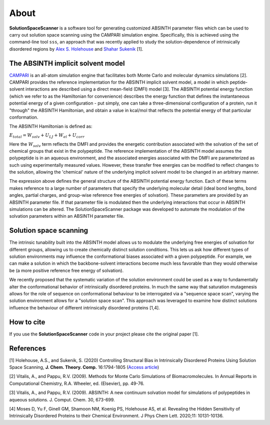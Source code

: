 .. _About:

About
=========================================================


**SolutionSpaceScanner** is a software tool for generating customized ABSINTH parameter files which can be used to carry out solution space scanning using the CAMPARI simulation engine. Specifically, this is achieved using the command-line tool ``sss``, an approach that was recently applied to study the solution-dependence of intrinsically disordered regions by `Alex S. Holehouse <https://www.holehouselab.com/>`_ and `Shahar Sukenik <https://www.sukeniklab.com/>`_ [1].


.. _ABSINTH:

The ABSINTH implicit solvent model
***********************************

`CAMPARI <http://campari.sourceforge.net/>`_ is an all-atom simulation engine that facilitates both Monte Carlo and molecular dynamics simulations [2]. CAMPARI provides the reference implementation for the ABSINTH implicit solvent model, a model in which peptide-solvent interactions are described using a direct mean-field (DMFI) model [3]. The ABSINTH potential energy function (which we refer to as the Hamiltonian for convenience) describes the energy function that defines the instantaneous potential energy of a given configuration - put simply, one can take a three-dimensional configuration of a protein, run it "through" the ABSINTH Hamiltonian, and obtain a value in kcal/mol that reflects the potential energy of that particular conformation.

The ABSINTH Hamiltonian is defined as:

:math:`E_{total}=W_{solv}+U_{LJ}+W_{el}+U_{corr}`

Here the :math:`W_{solv}` term reflects the DMFI and provides the energetic contribution associated with the solvation of the set of chemical groups that exist in the polypeptide. The reference implementation of the ABSINTH model assumes the polypeptide is in an aqueous environment, and the associated energies associated with the DMFI are parameterized as such using experimentally measured values. However, these transfer free energies can be modified to reflect changes to the solution, allowing the 'chemical' nature of the underlying implicit solvent model to be changed in an arbitrary manner. 

The expression above  defines the general structure of the ABSINTH potential energy function. Each of these terms makes reference to a large number of parameters that specify the underlying molecular detail (ideal bond lengths, bond angles, partial charges, and group-wise reference free energies of solvation).  These parameters are provided by an ABSINTH parameter file. If that parameter file is modulated then the underlying interactions that occur in ABSINTH simulations can be altered. The SolutionSpaceScanner package was developed to automate the modulation of the solvation parameters within an ABSINTH parameter file.


Solution space scanning
*************************

The intrinsic tunability built into the ABSINTH model allows us to modulate the underlying free energies of solvation for different groups, allowing us to create chemically distinct solution conditions. This lets us ask how different types of solution environments may influence the conformational biases associated with a given polypeptide. For example, we can make a solution in which the backbone-solvent interactions become much less favorable than they would otherwise be (a more positive reference free energy of solvation).

We recently proposed that the systematic variation of the solution environment could be used as a way to fundamentally alter the conformational behavior of intrinsically disordered proteins. In much the same way that saturation mutagenesis allows for the role of sequence on conformational behaviour to be interrogated via a "sequence space scan", varying the solution environment allows for a "solution space scan". This approach was leveraged to examine how distinct solutions influence the behaviour of different intrinsically disordered proteins [1,4].


How to cite
*************************
If you use the **SolutionSpaceScanner** code in your project please cite the original paper [1].

References
***********

[1] Holehouse, A.S., and Sukenik, S. (2020) Controlling Structural Bias in Intrinsically Disordered Proteins Using Solution Space Scanning, **J. Chem. Theory. Comp.** 16:1794-1805 (`Access article <https://pubs.acs.org/doi/pdf/10.1021/acs.jctc.9b00604>`_)

[2] Vitalis, A., and Pappu, R.V. (2009). Methods for Monte Carlo Simulations of Biomacromolecules. In Annual Reports in Computational Chemistry, R.A. Wheeler, ed. (Elsevier), pp. 49-76.

[3] Vitalis, A., and Pappu, R.V. (2009). ABSINTH: A new continuum solvation model for simulations of polypeptides in aqueous solutions. J. Comput. Chem. 30, 673-699.

[4] Moses D, Yu F, Ginell GM, Shamoon NM, Koenig PS, Holehouse AS, et al. Revealing the Hidden Sensitivity of Intrinsically Disordered Proteins to their Chemical Environment. J Phys Chem Lett. 2020;11: 10131-10136.
